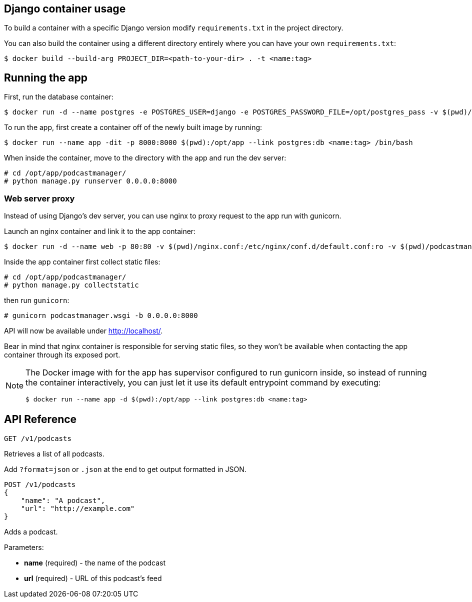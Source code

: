 == Django container usage
To build a container with a specific Django version modify `requirements.txt` in the project directory.

You can also build the container using a different directory entirely where you can have your own `requirements.txt`:

-------
$ docker build --build-arg PROJECT_DIR=<path-to-your-dir> . -t <name:tag>
-------

== Running the app
First, run the database container:

-------
$ docker run -d --name postgres -e POSTGRES_USER=django -e POSTGRES_PASSWORD_FILE=/opt/postgres_pass -v $(pwd)/postgres_pass:/opt/postgres_pass -v <dir-to-store-pgdata>:/var/lib/postgresql/data postgres:10
-------
To run the app, first create a container off of the newly built image by running:

-------
$ docker run --name app -dit -p 8000:8000 $(pwd):/opt/app --link postgres:db <name:tag> /bin/bash
-------
When inside the container, move to the directory with the app and run the dev server:

-------
# cd /opt/app/podcastmanager/
# python manage.py runserver 0.0.0.0:8000
-------

=== Web server proxy
Instead of using Django's dev server, you can use nginx to proxy request to the app run with gunicorn.

Launch an nginx container and link it to the app container:

-------
$ docker run -d --name web -p 80:80 -v $(pwd)/nginx.conf:/etc/nginx/conf.d/default.conf:ro -v $(pwd)/podcastmanager/static/:/usr/share/nginx/html/static/:ro --link app:app nginx:1.15
-------
Inside the app container first collect static files:

-------
# cd /opt/app/podcastmanager/
# python manage.py collectstatic
-------
then run `gunicorn`:

-------
# gunicorn podcastmanager.wsgi -b 0.0.0.0:8000
-------
API will now be available under http://localhost/.

Bear in mind that nginx container is responsible for serving static files, so they won't be available when contacting the app container through its exposed port.

[NOTE]
====
The Docker image with for the app has supervisor configured to run gunicorn inside, so instead of running the container interactively, you can just let it use its default entrypoint command by executing:

-------
$ docker run --name app -d $(pwd):/opt/app --link postgres:db <name:tag>
-------
====

== API Reference

-------
GET /v1/podcasts
-------
Retrieves a list of all podcasts.

Add `?format=json` or `.json` at the end to get output formatted in JSON.


-------
POST /v1/podcasts
{
    "name": "A podcast",
    "url": "http://example.com"
}
-------
Adds a podcast.

Parameters:

* *name* (required) - the name of the podcast
* *url* (required) - URL of this podcast's feed
